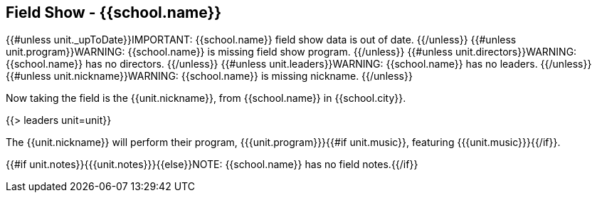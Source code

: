 == Field Show - {{school.name}}

{{#unless unit._upToDate}}IMPORTANT: {{school.name}} field show data is out of date.
{{/unless}}
{{#unless unit.program}}WARNING: {{school.name}} is missing field show program.
{{/unless}}
{{#unless unit.directors}}WARNING: {{school.name}} has no directors.
{{/unless}}
{{#unless unit.leaders}}WARNING: {{school.name}} has no leaders.
{{/unless}}
{{#unless unit.nickname}}WARNING: {{school.name}} is missing nickname.
{{/unless}}

Now taking the field is the {{unit.nickname}}, from {{school.name}} in {{school.city}}.

{{> leaders unit=unit}}

The {{unit.nickname}} will perform their program, {{{unit.program}}}{{#if unit.music}}, featuring {{{unit.music}}}{{/if}}.

{{#if unit.notes}}{{{unit.notes}}}{{else}}NOTE: {{school.name}} has no field notes.{{/if}}
